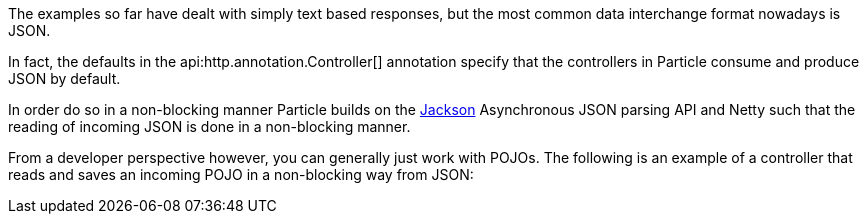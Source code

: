 The examples so far have dealt with simply text based responses, but the most common data interchange format nowadays is JSON.

In fact, the defaults in the api:http.annotation.Controller[] annotation specify that the controllers in Particle consume and produce JSON by default.

In order do so in a non-blocking manner Particle builds on the https://github.com/FasterXML/jackson[Jackson] Asynchronous JSON parsing API and Netty such that the reading of incoming JSON is done in a non-blocking manner.

From a developer perspective however, you can generally just work with POJOs. The following is an example of a controller that reads and saves an incoming POJO in a non-blocking way from JSON:


